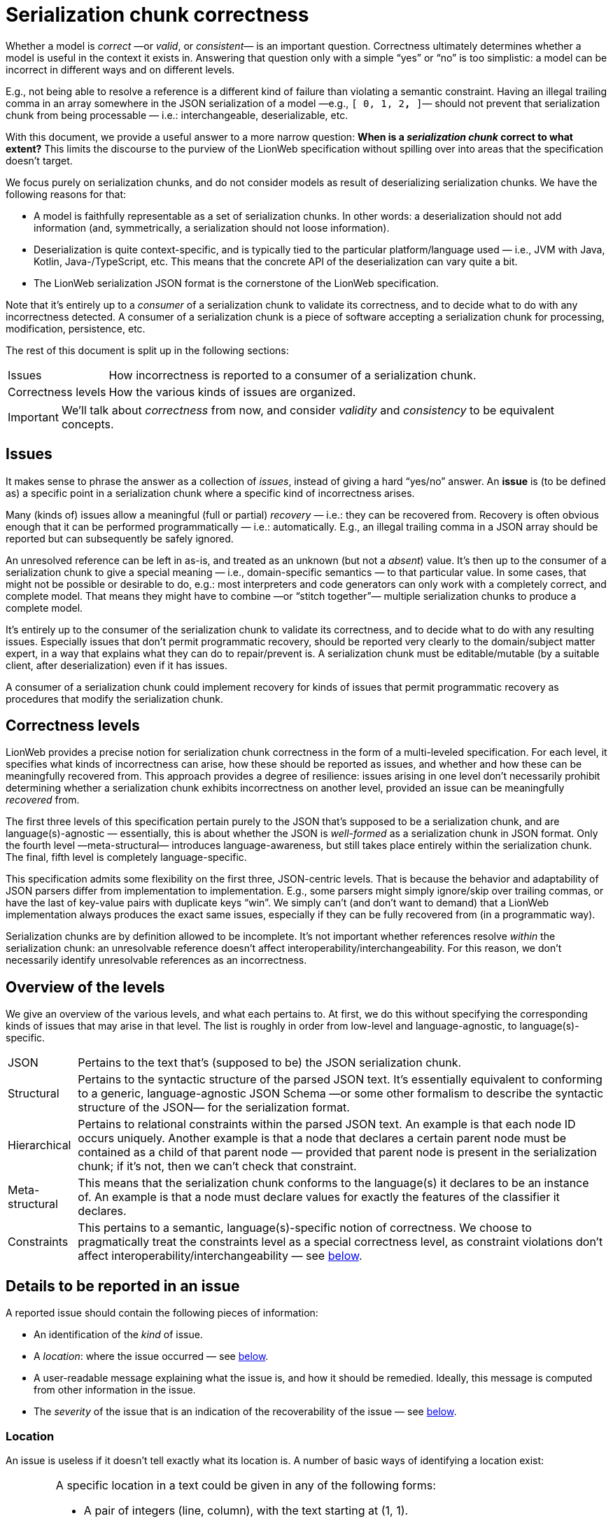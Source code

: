 = Serialization chunk correctness

Whether a model is _correct_ —or _valid_, or _consistent_— is an important question.
Correctness ultimately determines whether a model is useful in the context it exists in.
Answering that question only with a simple "`yes`" or "`no`" is too simplistic: a model can be incorrect in different ways and on different levels.

E.g., not being able to resolve a reference is a different kind of failure than violating a semantic constraint.
Having an illegal trailing comma in an array somewhere in the JSON serialization of a model —e.g., `[ 0, 1, 2**,** ]`— should not prevent that serialization chunk from being processable — i.e.: interchangeable, deserializable, etc.

With this document, we provide a useful answer to a more narrow question: **When is a _serialization chunk_ correct to what extent?**
This limits the discourse to the purview of the LionWeb specification without spilling over into areas that the specification doesn't target.

We focus purely on serialization chunks, and do not consider models as result of deserializing serialization chunks.
We have the following reasons for that:

* A model is faithfully representable as a set of serialization chunks.
    In other words: a deserialization should not add information (and, symmetrically, a serialization should not loose information).
* Deserialization is quite context-specific, and is typically tied to the particular platform/language used — i.e., JVM with Java, Kotlin, Java-/TypeScript, etc.
    This means that the concrete API of the deserialization can vary quite a bit.
* The LionWeb serialization JSON format is the cornerstone of the LionWeb specification.

Note that it's entirely up to a _consumer_ of a serialization chunk to validate its correctness, and to decide what to do with any incorrectness detected.
A consumer of a serialization chunk is a piece of software accepting a serialization chunk for processing, modification, persistence, etc.

The rest of this document is split up in the following sections:

[horizontal]
Issues:: How incorrectness is reported to a consumer of a serialization chunk.
Correctness levels:: How the various kinds of issues are organized.

[IMPORTANT]
====
We'll talk about _correctness_ from now, and consider _validity_ and _consistency_ to be equivalent concepts.
====


== Issues

It makes sense to phrase the answer as a collection of _issues_, instead of giving a hard "`yes/no`" answer.
An **issue** is (to be defined as) a specific point in a serialization chunk where a specific kind of incorrectness arises.

Many (kinds of) issues allow a meaningful (full or partial) _recovery_ — i.e.: they can be recovered from.
Recovery is often obvious enough that it can be performed programmatically — i.e.: automatically.
E.g., an illegal trailing comma in a JSON array should be reported but can subsequently be safely ignored.

An unresolved reference can be left in as-is, and treated as an unknown (but not a _absent_) value.
It's then up to the consumer of a serialization chunk to give a special meaning — i.e., domain-specific semantics — to that particular value.
In some cases, that might not be possible or desirable to do, e.g.: most interpreters and code generators can only work with a completely correct, and complete model.
That means they might have to combine —or "`stitch together`"— multiple serialization chunks to produce a complete model.

It's entirely up to the consumer of the serialization chunk to validate its correctness, and to decide what to do with any resulting issues.
Especially issues that don't permit programmatic recovery, should be reported very clearly to the domain/subject matter expert, in a way that explains what they can do to repair/prevent is.
A serialization chunk must be editable/mutable (by a suitable client, after deserialization) even if it has issues.

A consumer of a serialization chunk could implement recovery for kinds of issues that permit programmatic recovery as procedures that modify the serialization chunk.


== Correctness levels

LionWeb provides a precise notion for serialization chunk correctness in the form of a multi-leveled specification.
For each level, it specifies what kinds of incorrectness can arise, how these should be reported as issues, and whether and how these can be meaningfully recovered from.
This approach provides a degree of resilience: issues arising in one level don't necessarily prohibit determining whether a serialization chunk exhibits incorrectness on another level, provided an issue can be meaningfully _recovered_ from.

The first three levels of this specification pertain purely to the JSON that's supposed to be a serialization chunk, and are language(s)-agnostic — essentially, this is about whether the JSON is _well-formed_ as a serialization chunk in JSON format.
Only the fourth level —meta-structural— introduces language-awareness, but still takes place entirely within the serialization chunk.
The final, fifth level is completely language-specific.

This specification admits some flexibility on the first three, JSON-centric levels.
That is because the behavior and adaptability of JSON parsers differ from implementation to implementation.
E.g., some parsers might simply ignore/skip over trailing commas, or have the last of key-value pairs with duplicate keys "`win`".
We simply can't (and don't want to demand) that a LionWeb implementation always produces the exact same issues, especially if they can be fully recovered from (in a programmatic way).

Serialization chunks are by definition allowed to be incomplete.
It's not important whether references resolve _within_ the serialization chunk: an unresolvable reference doesn't affect interoperability/interchangeability.
For this reason, we don't necessarily identify unresolvable references as an incorrectness.


== Overview of the levels

We give an overview of the various levels, and what each pertains to.
At first, we do this without specifying the corresponding kinds of issues that may arise in that level.
The list is roughly in order from low-level and language-agnostic, to language(s)-specific.

[horizontal]

JSON::
Pertains to the text that's (supposed to be) the JSON serialization chunk.

Structural::
Pertains to the syntactic structure of the parsed JSON text.
It's essentially equivalent to conforming to a generic, language-agnostic JSON Schema —or some other formalism to describe the syntactic structure of the JSON— for the serialization format.

Hierarchical::
Pertains to relational constraints within the parsed JSON text.
An example is that each node ID occurs uniquely.
Another example is that a node that declares a certain parent node must be contained as a child of that parent node — provided that parent node is present in the serialization chunk; if it's not, then we can't check that constraint.

Meta-structural::
This means that the serialization chunk conforms to the language(s) it declares to be an instance of.
An example is that a node must declare values for exactly the features of the classifier it declares.

Constraints::
This pertains to a semantic, language(s)-specific notion of correctness.
We choose to pragmatically treat the constraints level as a special correctness level, as constraint violations don't affect interoperability/interchangeability — see <<_constraints, below>>.


== Details to be reported in an issue

A reported issue should contain the following pieces of information:

* An identification of the _kind_ of issue.
* A _location_: where the issue occurred — see <<_location,below>>.
* A user-readable message explaining what the issue is, and how it should be remedied.
Ideally, this message is computed from other information in the issue.
* The _severity_ of the issue that is an indication of the recoverability of the issue — see <<_severities,below>>.

=== Location

An issue is useless if it doesn't tell exactly what its location is.
A number of basic ways of identifying a location exist:

[horizontal]

Text-based::
A specific location in a text could be given in any of the following forms:
+
* A pair of integers (line, column), with the text starting at (1, 1).
* A character index (considering the text as a character stream), starting at 1.
* A _range_ of text given as a (pair consisting of a) character location and an integer length.
+
The first two forms are _character locations_ which are interchangeable, although the first form is inherently more user-friendly.
A range provide more information to work with, except for when the length is 1 or so large a number to be meaningful — e.g., effectively meaning "`the rest of the text`".
+
For issues arising on the JSON level, these are the only available ways to identify a location.
Unfortunately, not all JSON parsers are able to report problems in this way.

JSON-based::
JsonPathfootnote:[https://goessner.net/articles/JsonPath/] is a method to point to specific elements in JSON text in a precise way that's independent of textual location.
This way is useful from the structural level onwards.

Node-based::
Beyond the hierarchical level, it becomes possible to address specific nodes by their ID.
In addition, one can point to a specific feature (by key) and to a specific value of a multi-valued feature by index.
All in all: (<node-ID>[, <feature-key>[, <value-index>]]).

Location-forms can be thought to "`cascade`": it's convenient to augment a node-based location with a JSON-based location, and likewise a JSON-based location with a text-based one.


=== Severities

They are:

[horizontal]

Fully recoverable::

Partially recoverable::

Fatal::


// TODO  in active voice: see https://github.com/LionWeb-io/specification/pull/88#issuecomment-1759004676

== Low-level syntactic

== Structural syntactic

== Hierarchical

== Meta-structural

== Referential

== Constraints

A violation of a constraint would typically lead to a direct failure in the model's semantics — i.e.: its execution through interpretation, or generating code and running that —, or to the result of the semantics not making sense in the (context of the) domain, or both.
It's up to the language(s) designers to make that distinction (whenever it exists) clear to the language's users.

We give an example of a language-specific constraint.
Consider a language with core concepts _tables_, _columns_ within those, and SQL-like _queries_.
These queries _reference_ columns within tables, e.g., in the form: `<table>.<column>`.
A constraint for any reference would be: "`in a reference to a column of a referenced table, the column referenced must be a column of the referenced table`".

Another example would be names appear uniquely within bounded contexts.

In our experience (and independent of/orthogonal to the two sublevels), a significant part of constraints is "`type-informed`" which means that _type computation/derivation_ is probably an intrinsic part of the constraints aspect of any language.

This level is probably most conveniently phrased in terms of a programmatic representation, but for every programmatic representation there's an equivalent formulation purely in terms of the serialization format.
This works just as well, and maybe even better, because semantics can be more generically "`patched`" w.r.t. non-resolving references.
However, the constraints are not necessarily specified in a form that's interpretable in terms of a serialization chunk, and agnostic to any particular programmatic representation.
(LionWeb intentionally doesn't prescribe anything about the _programmatic representation_ of models — i.e.: the runtime or in-memory representation that's the result of deserializing a serialization chunk of a model — leaving implementors of language-oriented tooling free to choose the representation that's right for them.)
That might be enough of an obstacle to compute constraint violations only on the programmatic level, and disregarding it completely on the level of serialization chunks.

[NOTE]
====
LionWeb uses explicit, ID-based references, which means that scoping is not needed to resolve references.
Nevertheless, scoping probably still plays some role in any language.
The constraint stated above can be interpreted as a scoping rule, and the language's UI should take it into account when providing content assist to the language's users.
====


